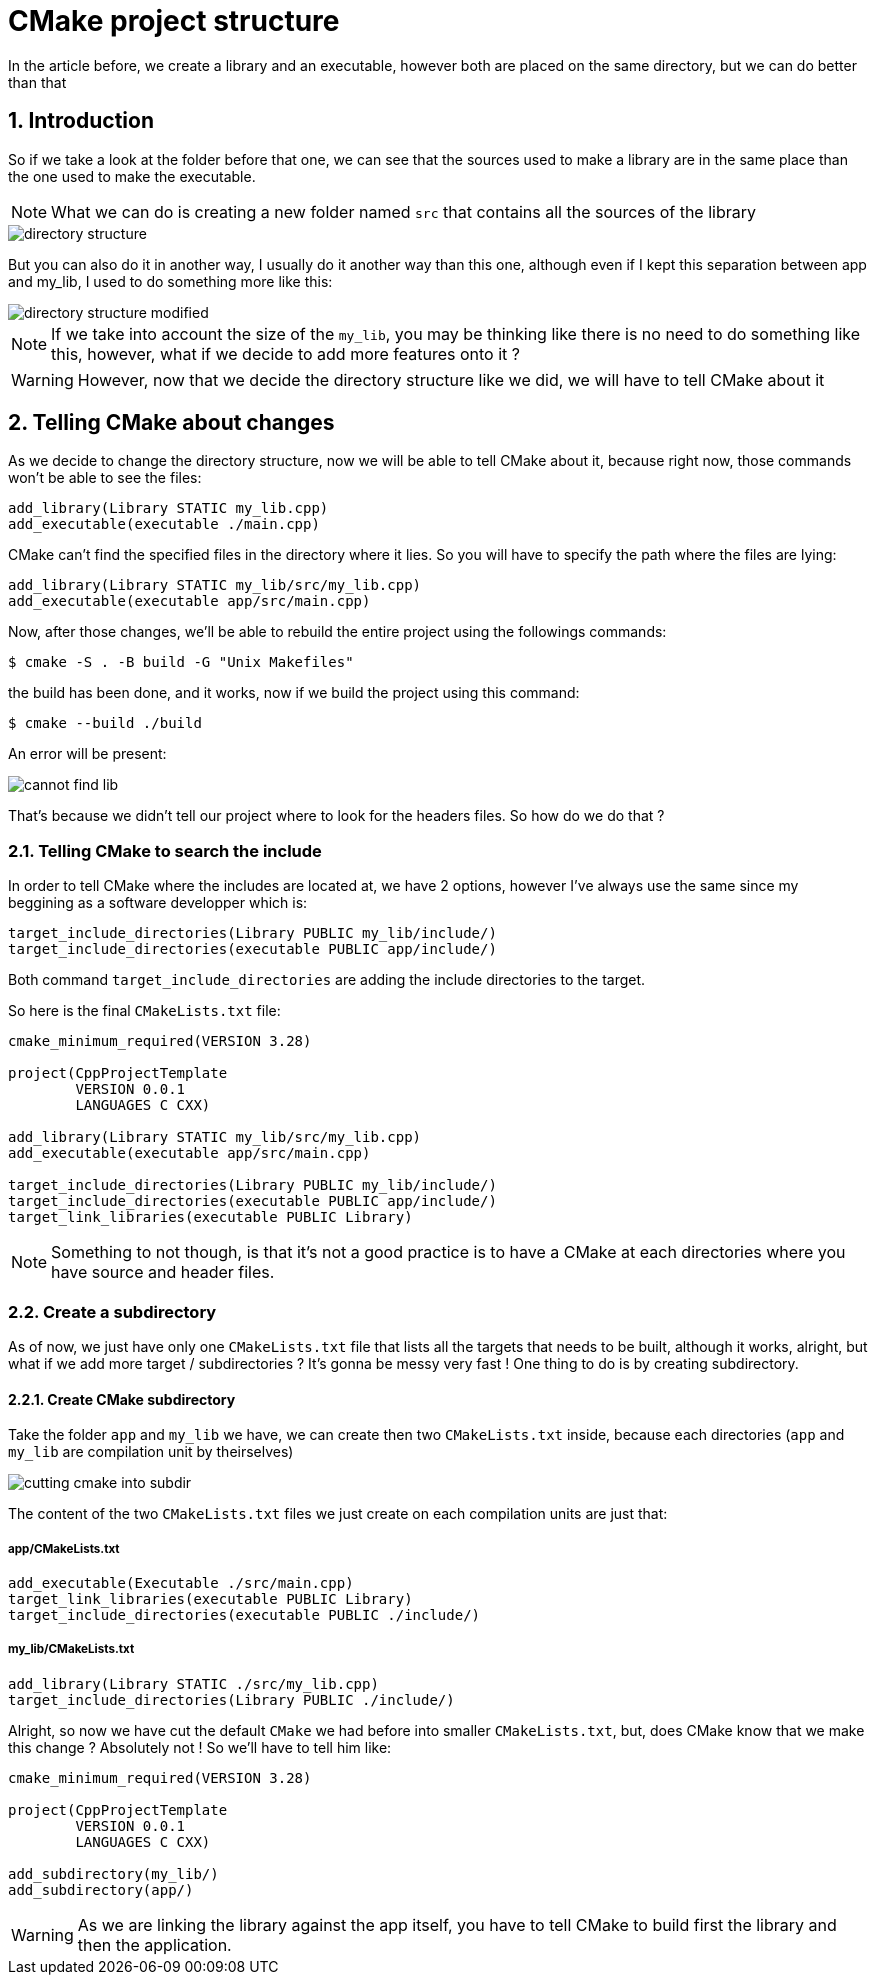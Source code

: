 = CMake project structure
In the article before, we create a library and an executable, however both are placed on the same directory, but we can do better than that

:toc:
:sectnums:

:imagesdir: ./assets/images/

== Introduction

So if we take a look at the folder before that one, we can see that the sources used to make a library are in the same place than the one used to make the executable.

NOTE: What we can do is creating a new folder named `src` that contains all the sources of the library

image::directory-structure.png[]

But you can also do it in another way, I usually do it another way than this one, although even if I kept this separation between app and my_lib, I used to do something more like this:

image::directory-structure-modified.png[]

NOTE: If we take into account the size of the `my_lib`, you may be thinking like there is no need to do something like this, however, what if we decide to add more features onto it ?

WARNING: However, now that we decide the directory structure like we did, we will have to tell CMake about it

== Telling CMake about changes
As we decide to change the directory structure, now we will be able to tell CMake about it, because right now, those commands won't be able to see the files:

```cmake
add_library(Library STATIC my_lib.cpp)
add_executable(executable ./main.cpp)
```

CMake can't find the specified files in the directory where it lies. So you will have to specify the path where the files are lying:

```cmake
add_library(Library STATIC my_lib/src/my_lib.cpp)
add_executable(executable app/src/main.cpp)
```

Now, after those changes, we'll be able to rebuild the entire project using the followings commands:

```sh
$ cmake -S . -B build -G "Unix Makefiles"
```

the build has been done, and it works, now if we build the project using this command:

```sh
$ cmake --build ./build
```

An error will be present:

image::cannot-find-lib.png[]

That's because we didn't tell our project where to look for the headers files. So how do we do that ?

=== Telling CMake to search the include
In order to tell CMake where the includes are located at, we have 2 options, however I've always use the same since my beggining as a software developper which is:

```cmake
target_include_directories(Library PUBLIC my_lib/include/)
target_include_directories(executable PUBLIC app/include/)
```

Both command `target_include_directories` are adding the include directories to the target.

So here is the final `CMakeLists.txt` file:
```cmake
cmake_minimum_required(VERSION 3.28)

project(CppProjectTemplate
        VERSION 0.0.1
        LANGUAGES C CXX)

add_library(Library STATIC my_lib/src/my_lib.cpp)
add_executable(executable app/src/main.cpp)

target_include_directories(Library PUBLIC my_lib/include/)
target_include_directories(executable PUBLIC app/include/)
target_link_libraries(executable PUBLIC Library)
```

NOTE: Something to not though, is that it's not a good practice is to have a CMake at each directories where you have source and header files.

=== Create a subdirectory
As of now, we just have only one `CMakeLists.txt` file that lists all the targets that needs to be built, although it works, alright, but what if we add more target / subdirectories ? It's gonna be messy very fast ! One thing to do is by creating subdirectory.

==== Create CMake subdirectory
Take the folder `app` and `my_lib` we have, we can create then two `CMakeLists.txt` inside, because each directories (`app` and `my_lib` are compilation unit by theirselves)

image::cutting-cmake-into-subdir.png[]

The content of the two `CMakeLists.txt` files we just create on each compilation units are just that:

===== app/CMakeLists.txt
```cmake
add_executable(Executable ./src/main.cpp)
target_link_libraries(executable PUBLIC Library)
target_include_directories(executable PUBLIC ./include/)
```

===== my_lib/CMakeLists.txt
```cmake
add_library(Library STATIC ./src/my_lib.cpp)
target_include_directories(Library PUBLIC ./include/)
```

Alright, so now we have cut the default `CMake` we had before into smaller `CMakeLists.txt`, but, does CMake know that we make this change ? Absolutely not ! So we'll have to tell him like:

```cmake
cmake_minimum_required(VERSION 3.28)

project(CppProjectTemplate
        VERSION 0.0.1
        LANGUAGES C CXX)

add_subdirectory(my_lib/)
add_subdirectory(app/)
```

WARNING: As we are linking the library against the app itself, you have to tell CMake to build first the library and then the application.
